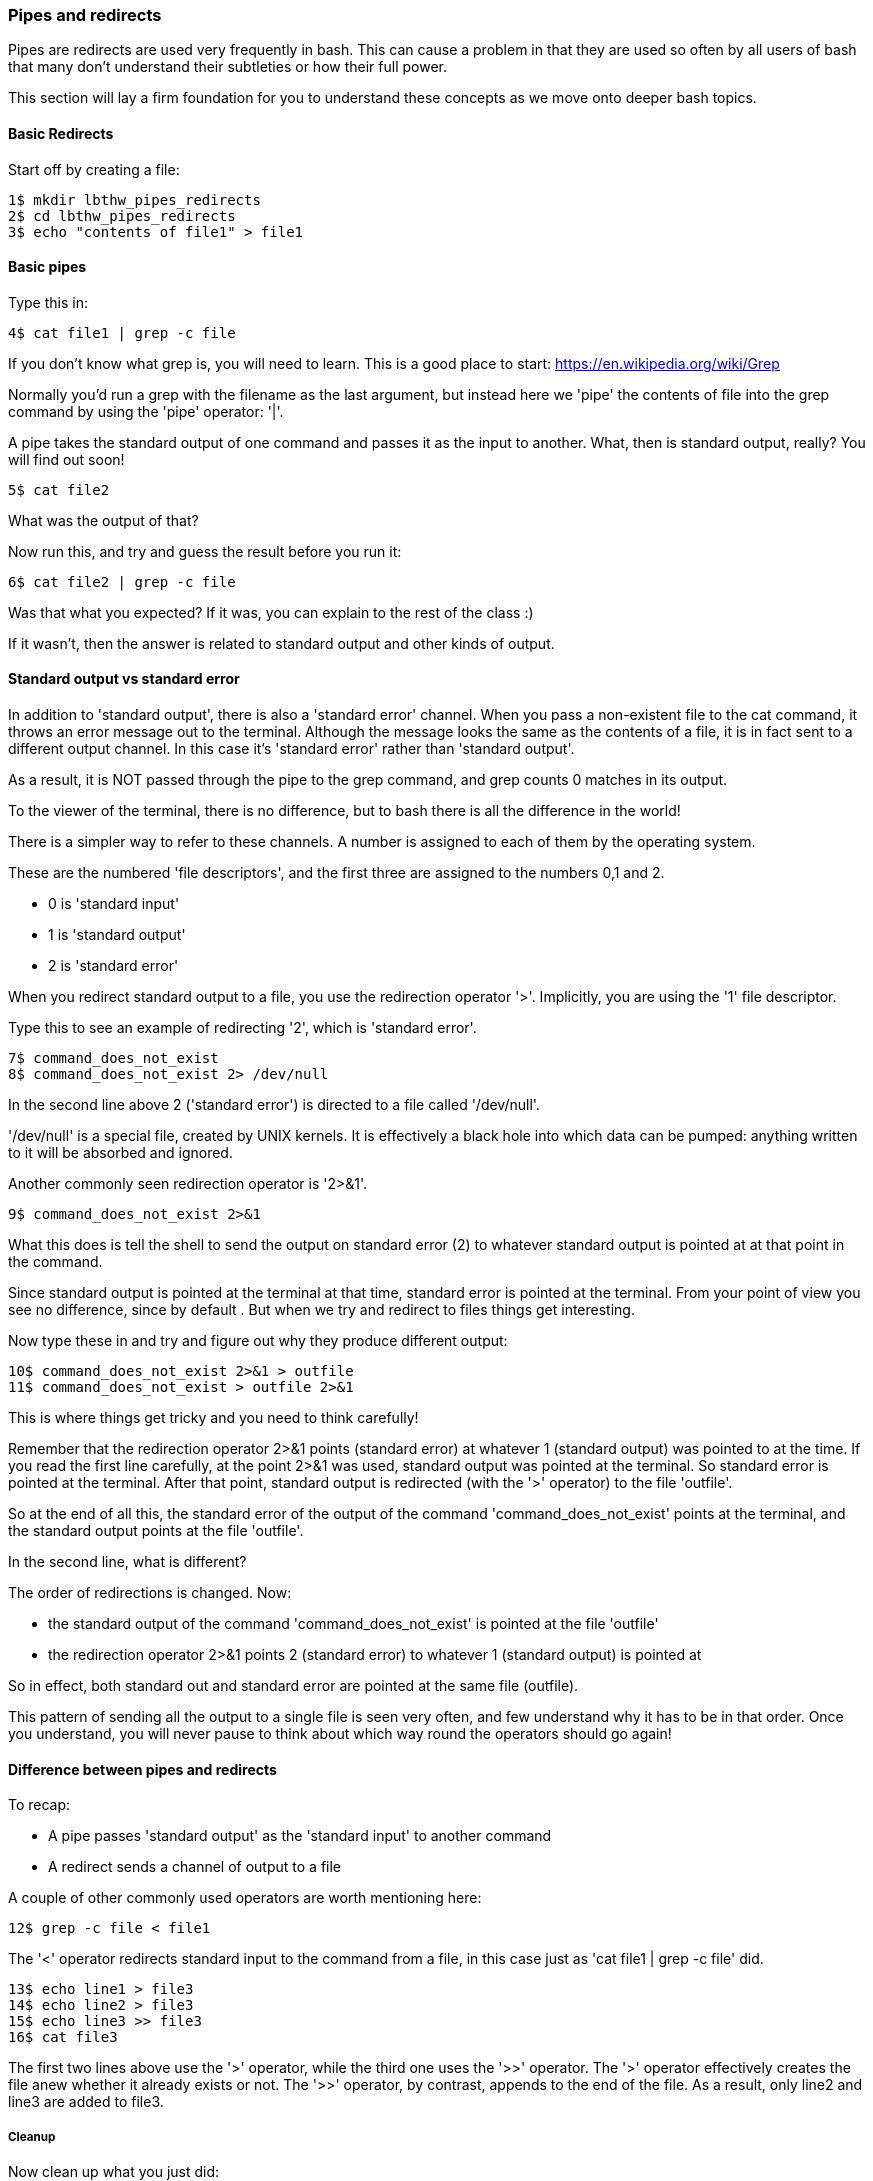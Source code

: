 === Pipes and redirects

Pipes are redirects are used very frequently in bash. This can cause a problem in that they are used so often by all users of bash that many don't understand their subtleties or how their full power.

This section will lay a firm foundation for you to understand these concepts as we move onto deeper bash topics.

==== Basic Redirects

Start off by creating a file:

----
1$ mkdir lbthw_pipes_redirects
2$ cd lbthw_pipes_redirects
3$ echo "contents of file1" > file1
----

==== Basic pipes

Type this in:

----
4$ cat file1 | grep -c file
----

====
If you don't know what grep is, you will need to learn. This is a good place to start: https://en.wikipedia.org/wiki/Grep
====

Normally you'd run a grep with the filename as the last argument, but instead here we 'pipe' the contents of file into the grep command by using the 'pipe' operator: '|'.

A pipe takes the standard output of one command and passes it as the input to another. What, then is standard output, really? You will find out soon!

----
5$ cat file2
----

What was the output of that?

Now run this, and try and guess the result before you run it:

----
6$ cat file2 | grep -c file
----

Was that what you expected? If it was, you can explain to the rest of the class :)

If it wasn't, then the answer is related to standard output and other kinds of output.

==== Standard output vs standard error

In addition to 'standard output', there is also a 'standard error' channel. When you pass a non-existent file to the cat command, it throws an error message out to the terminal. Although the message looks the same as the contents of a file, it is in fact sent to a different output channel. In this case it's 'standard error' rather than 'standard output'.

As a result, it is NOT passed through the pipe to the grep command, and grep counts 0 matches in its output.

To the viewer of the terminal, there is no difference, but to bash there is all the difference in the world!

There is a simpler way to refer to these channels. A number is assigned to each of them by the operating system.

These are the numbered 'file descriptors', and the first three are assigned to the numbers 0,1 and 2.

- 0 is 'standard input'
- 1 is 'standard output'
- 2 is 'standard error'

When you redirect standard output to a file, you use the redirection operator '>'. Implicitly, you are using the '1' file descriptor.

Type this to see an example of redirecting '2', which is 'standard error'.

----
7$ command_does_not_exist
8$ command_does_not_exist 2> /dev/null
----

In the second line above 2 ('standard error') is directed to a file called '/dev/null'.

'/dev/null' is a special file, created by UNIX kernels. It is effectively a black hole into which data can be pumped: anything written to it will be absorbed and ignored.

Another commonly seen redirection operator is '2>&1'.

----
9$ command_does_not_exist 2>&1
----

What this does is tell the shell to send the output on standard error (2) to whatever standard output is pointed at at that point in the command.

Since standard output is pointed at the terminal at that time, standard error is pointed at the terminal. From your point of view you see no difference, since by default . But when we try and redirect to files things get interesting.

Now type these in and try and figure out why they produce different output:

----
10$ command_does_not_exist 2>&1 > outfile
11$ command_does_not_exist > outfile 2>&1
----

This is where things get tricky and you need to think carefully!

Remember that the redirection operator 2>&1 points (standard error) at whatever 1 (standard output) was pointed to at the time. If you read the first line carefully, at the point 2>&1 was used, standard output was pointed at the terminal.  So standard error is pointed at the terminal. After that point, standard output is redirected (with the '>' operator) to the file 'outfile'.

So at the end of all this, the standard error of the output of the command 'command_does_not_exist' points at the terminal, and the standard output points at the file 'outfile'.

In the second line, what is different?

The order of redirections is changed. Now:

- the standard output of the command 'command_does_not_exist' is pointed at the file 'outfile'
- the redirection operator 2>&1 points 2 (standard error) to whatever 1 (standard output) is pointed at

So in effect, both standard out and standard error are pointed at the same file (outfile).

This pattern of sending all the output to a single file is seen very often, and few understand why it has to be in that order. Once you understand, you will never pause to think about which way round the operators should go again!

//http://sc.tamu.edu/help/general/unix/redirection.html

==== Difference between pipes and redirects

To recap:

- A pipe passes 'standard output' as the 'standard input' to another command
- A redirect sends a channel of output to a file

A couple of other commonly used operators are worth mentioning here:

----
12$ grep -c file < file1
----

The '<' operator redirects standard input to the command from a file, in this case just as 'cat file1 | grep -c file' did.

----
13$ echo line1 > file3
14$ echo line2 > file3
15$ echo line3 >> file3
16$ cat file3
----

The first two lines above use the '>' operator, while the third one uses the '>>' operator. The '>' operator effectively creates the file anew whether it already exists or not. The '>>' operator, by contrast, appends to the end of the file. As a result, only line2 and line3 are added to file3.


===== Cleanup

Now clean up what you just did:

----
17$ cd ..
18$ rm -rf lbthw_pipes_redirects
----


==== What You Learned

- File redirection
- Pipes
- The differences between standard output and standard error
- How to redirect one to another
- How to redirect either to a file

==== What Next?

You're nearly at the end of the first section. Next you will learn about creating shell scripts, and what happens when bash starts up.

==== Exercises

1) Try a few different commands and work out what output goes to standard output and what output goes to standard error. Try triggering errors by misusing programs.

2) Write commands to redirect standard output to file descriptor '3'.
